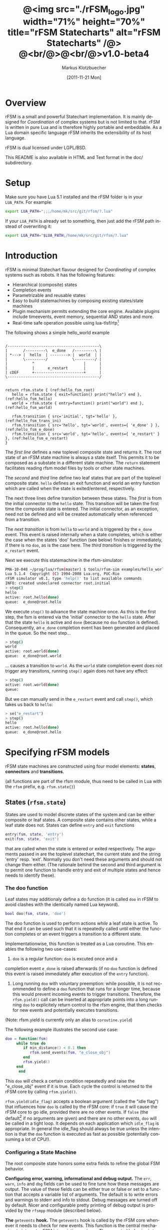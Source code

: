 #+TITLE:	@<img src="./rFSM_logo.jpg" width="71%" height="70%" title="rFSM Statecharts" alt="rFSM Statecharts" /@> @<br/@>@<br/@>v1.0-beta4
#+AUTHOR:	Markus Klotzbuecher
#+EMAIL:	markus.klotzbuecher@mech.kuleuven.be
#+DATE:		[2011-11-21 Mon]
#+DESCRIPTION:  Documentation of rFSM Statecharts.
#+KEYWORDS:	Coordination, Statcharts, Robotics, Real-Time, Lua,
#+LANGUAGE:	en
#+OPTIONS:	H:3 num:t toc:t \n:nil @:t ::t |:t ^:nil -:t f:t *:t <:t
#+OPTIONS:	TeX:t LaTeX:nil skip:nil d:nil todo:t pri:nil tags:not-in-toc
#+INFOJS_OPT:	view:nil toc:nil ltoc:t mouse:underline buttons:0 path:http://orgmode.org/org-info.js
#+EXPORT_SELECT_TAGS: export
#+EXPORT_EXCLUDE_TAGS: noexport
#+LINK_UP:
#+LINK_HOME:
#+XSLT:
#+STYLE:	<link rel="stylesheet" type="text/css" href="css/stylesheet.css" />

#+STARTUP:	showall
#+STARTUP:	hidestars

* Overview

  rFSM is a small and powerful Statechart implementation. It is mainly
  designed for /Coordination/ of complex systems but is not limited to
  that. rFSM is written in pure Lua and is therefore highly portable
  and embeddable. As a Lua domain specific language rFSM inherits the
  extensibility of its host language.

  rFSM is dual licensed under LGPL/BSD.

  This README is also available in HTML and Text format in the doc/
  subdirectory.


* Setup

  Make sure you have Lua 5.1 installed and the rFSM folder is in your
  =LUA_PATH=. For example:

  #+begin_src sh
    export LUA_PATH=";;;/home/mk/src/git/rfsm/?.lua"
  #+end_src

  If your =LUA_PATH= is already set to something, then just add the
  rFSM path instead of overwriting it:

  #+begin_src sh
    export LUA_PATH="$LUA_PATH;/home/mk/src/git/rfsm/?.lua"
  #+end_src


* Introduction

  rFSM is minimal Statechart flavour designed for /Coordinating/ of
  complex systems such as robots. It has the following features:

  - Hierarchical (composite) states
  - Completion events
  - Parametrizable and reusable states
  - Easy to build statemachines by composing existing states/state machines
  - Plugin mechanism permits extending the core engine. Available
    plugins include timeevents, event memory, sequential AND states
    and more.
  - Real-time safe operation possible using lua-tlsf/rtp[fn:2]

  The following shows a simple hello_world example

  #+begin_src ditaa :file example1.png :cmdline -o

    /-----------------------------------------\
    |       /---------\  e_done   /---------\ |
    | *---> |  hello  | --------> |  world  | |
    |       \---------/           \---------/ |
    |           ^                      |      |
    |           |      e_restart       |      |
    | cDEF      +----------------------+      |
    \-----------------------------------------/

  #+end_src

  #+results:
  [[file:example1.png]]

  #+begin_src lua -n -r
    return rfsm.state { (ref:hello_fsm_root)
       hello = rfsm.state { exit=function() print("hello") end }, (ref:hello_fsm_hello)
       world = rfsm.state { entry=function() print("world") end }, (ref:hello_fsm_world)

       rfsm.transition { src='initial', tgt='hello' }, (ref:hello_fsm_trans_ini)
       rfsm.transition { src='hello', tgt='world', events={ 'e_done' } }, (ref:hello_fsm_e_done)
       rfsm.transition { src='world', tgt='hello', events={ 'e_restart' } }, (ref:hello_fsm_e_restart)
    }
  #+end_src

  The [[(hello_fsm_root)][first line]] defines a new toplevel composite state and returns
  it. The root state of an rFSM state machine is always a state
  itself. This permits it to be composed as a substate in a different
  state machine. The =return= statement facilitates reading rfsm model
  files by tools or other state machines.

  The [[(hello_fsm_hello)][second]] and [[(hello_fsm_world)][third]] line define two leaf states that are part of
  the toplevel composite state. =hello= defines an exit function and
  world an entry function which are called when the state is
  exited/entered, respectively.

  The next three lines define transition between these states. The
  [[(hello_fsm_trans_ini)][first]] is from the initial connector to the =hello= state. This
  transition will be taken the first time the composite state is
  entered. The initial connector, as an exception, need not be defined
  and will be created automatically when referenced from a transition.

  The [[(hello_fsm_e_done)][next transition]] is from =hello= to =world= and is triggered by
  the =e_done= event. This event is raised internally when a state
  completes, which is either the case when the states 'doo' function
  (see below) finishes or immediately, if there is no =doo=, as is the
  case here. The [[(hello_fsm_e_restart)][third transition]] is triggered by the =e_restart=
  event.

  Next we execute this statemachine in the rfsm-simulator:

  #+begin_src sh
    PMA-10-048 ~/prog/lua/rfsm(master) $ tools/rfsm-sim examples/hello_world.lua
    Lua 5.1.4  Copyright (C) 1994-2008 Lua.org, PUC-Rio
    rFSM simulator v0.1, type 'help()' to list available commands
    INFO: created undeclared connector root.initial
    > step()
    hello
    active: root.hello(done)
    queue:  e_done@root.hello
  #+end_src

  We execute =step()= to advance the state machine once. As this is
  the first step, the fsm is entered via the 'initial' connector to
  the =hello= state. After that the state =hello= is active and =done=
  (because no =doo= function is defined). Consequently, an =e_done=
  completion event has been generated and placed in the queue. So the
  next step...

  #+begin_src sh
    > step()
    world
    active: root.world(done)
    queue:  e_done@root.world
  #+end_src

  ... causes a transition to =world=. As the =world= state completion
  event does not trigger any transitons, running =step()= again does
  not have any effect:

  #+begin_src sh
    > step()
    active: root.world(done)
    queue:
  #+end_src

  But we can manually send in the =e_restart= event and call =step()=,
  which takes us back to =hello=:

  #+begin_src sh
    > se("e_restart")
    > step()
    hello
    active: root.hello(done)
    queue:  e_done@root.hello
  #+end_src


* Specifying rFSM models

  rFSM state machines are constructed using four model elements:
  *states*, *connectors* and *transitions*.

  (all functions are part of the rfsm module, thus need to be called
  in Lua with the =rfsm= prefix, e.g. =rfsm.state{}=)

** States (=rfsm.state=)

   States are used to model discrete states of the system and can be
   either composite or leaf states. A composite state contains other
   states, while a leaf state does not. States can define =entry= and
   =exit= functions 

   #+begin_src lua
       entry(fsm, state, 'entry')
       exit(fsm, state, 'exit')
   #+end_src

   that are called when the state is entered or exited
   respectively. The arguments passed in are the toplevel statechart,
   the current state and the string 'entry' resp. 'exit'. Normally
   you don't need these arguments and should not change them
   either. (The rationale behind the second and third argument is to
   permit one function to handle entry and exit of multiple states
   and hence needs to identify these).


*** The doo function

    Leaf states may additionaly define a do function (it is called
    =doo= in rFSM to avoid clashes with the identically named Lua
    keyword).
    
    #+begin_src lua
	bool doo(fsm, state, 'doo')
    #+end_src

    The doo function is used to perform actions /while/ a leaf state
    is active. To that end it can be used such that it is repeatedly
    called until either the function completes or an event triggers a
    transition to a different state.

    Implementationwise, this function is treated as a Lua
    coroutine. This enables the following two use-cases:

     1. =doo= is a regular function: =doo= is excuted once and a
	completion event =e_done= is raised afterwards (if no =doo=
	function is defined this event is raised immediately after
	execution of the =entry= function).

     2. Long running =doo= with voluntary preemption: while possible,
        it is not recommended to define a =doo= function that runs for
        a longer time, because this would prevent incoming events to
        trigger transitions. Therefore, the =rfsm.yield()= call can be
        inserted at appropriate points into a long running =doo= to
        explicitely return control to the rfsm engine, that then
        checks for new events and potentially executes transitions.

    (Note: rfsm.yield is currently only an alias to =coroutine.yield=)

    The following example illustrates the second use case:

    #+begin_src lua
	doo = function(fsm)
		 while true do
		    if min_distance() < 0.1 then
		       rfsm.send_events(fsm, "e_close_obj")
		    end
		    rfsm.yield()
		 end
	      end
    #+end_src

    This =doo= will check a certain condition repeatedly and raise the
    "e_close_obj" event if it is true. Each cycle the control is
    returned to the rFSM core by calling =rfsm.yield()=.

    =rfsm.yield(idle_flag)= accepts a boolean argument (called the
    "idle flag") that influences how =doo= is called by the rFSM core:
    if =true= it will cause the rFSM core to go idle, provided there
    are no other events. If =false= (the default[fn:1] if no arguments
    are given) and there are no other events, =doo= will be called in
    a tight loop. It depends on each application which =idle_flag= is
    appropriate. In general the idle_flag should always be true unless
    the intention is that the =doo= function is executed as fast as
    possible (potentially consuming a lot of CPU!).


*** Configuring a State Machine

    The root composite state honors some extra fields to refine the
    global FSM behavior.
    
    *Configuring error, warning, informational and debug output.* The
    =err=, =warn=, =info= and =dbg= fields can be used to fine tune
    how these messages are output. The value of these fields can be
    either true or false or set to a function that accepts a variable
    list of arguments. The default is to write errors and warnings to
    stderr and info to stdout. Debug messages are turned off by
    default. Nicer and configurable pretty printing of debug output is
    provided by the =rfsmpp= module (described below).

    *The* =getevents= *hook.* The =getevents= hook is called by the
    rFSM core whenever it needs to check for new events. This function
    is the central mechanism to integrate rFSM into existing
    systems. The expected behavior is to return a Lua table of events
    (array part only). These events are then used to check for enabled
    transtions.
    
** Transitions (=rfsm.transition=)

   Transitions define how a state machine changes state upon receiving
   events:

   Example:

   #+begin_src lua
   rfsm.transition { 
       src='stateX', tgt='stateY', events = {"e1", "e2"},
       guard=function() 
                 if getVal() > 0.3 then
                     return false
                 end
                 return true
             end,
       effect=function () do_this() end
   }
   #+end_src

   The above defines a transition between stateX and stateY which is
   triggered by the events =e1= _and_ =e2=. The =guard= condition
   (optional) will prevent the transition from being executed if it
   returns false. The =effect= function (optional) will be executed
   during the transitioning of the function. If no events are
   specified, this is interpreted as *any* events will trigger the
   transition.
   
   Three ways of specifying the =src= and =target= states are
   supported: /local/, /relative/ or /absolute/. In the above example
   =stateX= and =stateY= are referenced locally and must therefore be
   defined within the same composite state as the transition.

   Relative references specify states that are more deeply nested
   (relative to the position of the transition). Such references
   starts with a leading dot. For example:

   #+begin_src lua -r
       return rfsm.state{
	  operational=rfsm.state{
	     motors_on = rfsm.state{
		moving = rfsm.state{},
		stopped = rfsm.state{},
                rfsm.trans{src='initial', tgt='stopped'},
	     },
             rfsm.trans{src='initial', tgt='motors_on'},
	  },
	  off=rfsm.state{},
	  rfsm.trans{src='initial', tgt=".operational.motors_on.moving" }                (ref:trans_ref_types_one)
	  rfsm.trans{src=".operational.motors_on.stopped", tgt='off', events={'e_off'} } (ref:trans_ref_types_two)
       }
   #+end_src

   The [[(trans_ref_types_one)][first]] transition is defined between the (locally referenced)
   =initial= connector to the relatively referenced =moving=
   state. This permits to /refine/ the default behavior of the
   operational state, namely entering =motors_on.stopped= (due to the
   initial connectors), to instead enter the =motors_on.moving= state.

   The [[(trans_ref_types_two)][second]] transition defines a transition from the relatively
   referenced =operational.motors_on.stopped= to =off=. Here the
   intention is to constrain the states from which one can reach the
   =off= state: turning the device off is only permitted if it is not
   moving.

   At last absolute references begin with "root." Using absolute
   syntax is strongly discouraged for anything other than testing,
   as it breaks compositionality: if a state machine is used within
   a larger statemachine the absolute reference is broken.

   Furthermore, transitions support so called *priority
   numbers*. Priority numbers serve to resolve conflicts within one
   hierarchical level. In case two transitions are enabled by a set of
   events, the transition with the higher priority number will be
   executed. Priority numbers are defined with the =pn= keyword on
   transitions, as shown below. Transitions without priority numbers
   are assumed to have priority 0.

   #+begin_src lua
     rfsm.trans{ src='following', tgt='hitting', pn=10, events={ 't6' } },
   #+end_src

   If possible, statecharts should be designed not to depend on
   priority numbers and introduce these rather as an optimization.

** Connector (=rfsm.connector=)

   Connectors permit to define so called compound transitions by
   chaining multiple transition segments together. Connectors are
   similar to the UML junction element. Compound transitions are
   statically evaluated, meaning that the compound transition is only
   executed if each subtransition is enabled (events match and guards
   are true).

   Also see the examples =connector_simple.lua= and
   =connector_split.lua=.

   Connectors are useful for defining interfaces (entry and exit
   points) that hide internals of a composite state. The following
   example defines a error handling state:
   #+begin_src lua -r
   return rfsm.state{
     software_err = rfsm.state{},
     hardware_err = rfsm.state{},

     initial = rfsm.conn{},
     recovered = rfsm.conn{},
     failed = rfsm.conn{},

     rfsm.trans{src='initial', tgt='software_err', events={'e_sw_err'}},      (ref:conn_dispatch_dispatch1)
     rfsm.trans{src='initial', tgt='hardware_err', events={'e_hw_err'}},      (ref:conn_dispatch_dispatch2)

     rfsm.trans{src='software_err', tgt='recovered', events={'e_recovered'}}, (ref:conn_dispatch_accept1)
     rfsm.trans{src='hardware_err', tgt='recovered', events={'e_recovered'}}, (ref:conn_dispatch_accept2)
     rfsm.trans{src='software_err', tgt='failed', events={'e_failed'}},        (ref:conn_dispatch_accept3)
     rfsm.trans{src='hardware_err', tgt='failed', events={'e_failed'}},       (ref:conn_dispatch_accept4)
   }
   #+end_src

   Transitions [[(conn_dispatch_dispatch1)][1]] and [[(conn_dispatch_dispatch2)][2]] dispatch to different error handling states
   based on the events received. Transitions [[(conn_dispatch_accept1)][3]], [[(conn_dispatch_accept2)][4]], [[(conn_dispatch_accept3)][5]] and [[(conn_dispatch_accept4)][6]] connect the
   states to different exit connectors based on the events they
   generate.

   /Note/: defining cycles is possible, but dangerous, unsupported and
   discouraged. It may make the yoghurt in your fridge grow fine grey
   beards.


* Executing rFSM models

  Before running a statemachine must be initalized. This serves to
  validate the fsm model and transform the fsm to be suitable for
  execution. Initalization is done using the =rfsm.init(fsm)=
  function, that takes a (string) rfsm description as input and
  returns an initalized fsm. To load an rfsm from a file and initalize
  it, the =rfsm.load(filename)= function can be used:

  #+begin_src lua
    fsm = rfsm.init(rfsm.load("fsm.lua"))
  #+end_src

  If the return value from =rfsm.init= is not =false=, initalization
  succeeded and the returned fsm can be run.

  The function =rfsm.step(fsm, n)= will attempt to step the given fsm
  for a maximum of =n= times. A /step/ can be either the execution of
  a transition _or_ a single execution of the =doo= program. =step=
  will return either when the state machine is /idle/ _or_ the given
  number of steps has been reached. The boolean return value indicates
  whether the fsm is idle (=true=) or the maximum amount of requested
  steps was reached (=false=).

  For each step the rfsm engine will invoke the =getevents= hook to
  retrieve new events and then reason about what to do (which
  transitions to execute or =doo='s to run). After that these events
  are disgarded. If this seems inconvenient, checkout the [[EventMemory][event memory]]
  extension.

  When omitted, the number of steps argument =n= to =rfsm.step=
  defaults to *1*.

  =rfsm.run(fsm)= calls =step= as long as the given fsm is not
  idle. Not idle means: there are either events in the queue or there
  is an active =doo= function that is _not_ idle.

  To directly send events to the fsm the function
  =rfsm.send_events(fsm, e1, e2, ...)= can be used. The first argument
  is the fsm to which all subsequent event arguments are sent to.


* Common pitfalls

  1. Name clashes between state/connector names with reserved Lua
     keywords.

     This can be worked around by using the following syntax:

     #+begin_src lua
     ['end'] = rfsm.state{...}
     #+end_src

  2. Executing functions accidentially

     It is a common mistake to execute externally defined functions
     instead of adding references to them:

     #+begin_src lua
     stateX = rfsm.state{ entry = my_func() }
     #+end_src

     The (likely) mistake above is to execute my_func and assigning
     the result to entry instead of assigning my_func:

     #+begin_src lua
     stateX = rfsm.state{ entry = my_func }
     #+end_src

     Of course the first example would be perfectly valid if
     my_func() returned a function as a result!

  3. Why doesn't my statemachine react if I send a completion event
     =e_done= from the outside?

     Short anwer: because it is a syntactic shortcut for the
     completion event *of the source state* of the transition which it
     is defined on. During initalization it is transformed to
     =e_done@fqn= (e.g. =e_root@root.stateA.stateB=) If you send in
     the expanded completion event it will work.

     Explanation: a completion event only makes sense in the context
     of a state which completed. Making the state which has completed
     explicit in the event avoids accidentially triggering a
     transition labeled with a higher priority completion event that
     has nothing to do with the current one.

     The same holds true for =rfsm_timeevent= based timeevents.

  4. My FSM is using up 100% CPU, what's wrong?
     
     Most likely you have defined a long running =doo= function that
     does not call =rfsm.yield= with a =true= argument (the idle
     flag). Therefore the rFSM engine calls the =doo= function in a
     tight loop.


* Tools and helper modules

** The event memory extension (=rfsm_emem= module) #<<EventMemory>>

   This extension adds /memory/ of events that occured to an rFSM
   statechart. This is done maintaining a table =emem= for every
   state. The keys in this table are event names and the values the
   number of times that event occurred while the respective state was
   active. The =emem= table is cleared when a state is exited by
   setting all values to 0.

   This extension is useful for defining transitions that are taken
   only after certain events have occured, but that do not necessarily
   occur within one step. Because the rFSM engine drops events after
   each steps this information would otherwise be lost.

   To enable event memory, all you need to do is load the =rfsm_emem=
   module. Checkout the =examples/emem_test.lua= for more details.


** Timeevents (=rfsm_timeevent= module)
   
   This module extends the rFSM engine with time events. Time events
   are automatically raised /after/ the specified time after entering
   a state has elapsed. To enable time events, it suffices to load the
   =rfsm_timeevent= module. Currently only relative (opposed to
   absolute) timeevents are supported. These can be specified on
   transitions using the =e_done(duration)= syntax, as show in the
   following example:

   #+begin_src lua
   rfsm.trans{ src='A', tgt='B', events={ 'e_after(0.1)' } },
   #+end_src

   The timeevent will be raised 100ms after state =A= was entered.

   The only requirement of a rfsm_timeevents is that a =gettime=
   function is configured using the
   =rfsm_timeevent.set_gettime_hook(f)= function. This function is
   expected to return the current time in two return values: seconds,
   nanoseconds.

   An example can be found in =examples/timeevent.lua=

   *Warning:* these timeevents only work while the rfsm engine is
    running and can not magically wake up an idle fsm. Therefore this
    type of timeevents typically only makes sense for fsm that are
    "stepped" at a fixed frequency or that never go idle.


** Configurable and colorized =dbg= info (=rfsmpp= module)

   The =rfsmpp.gen_dbgcolor= function generates a configurable and
   colorful =dbg= hook.

   Usage:

   #+begin_src lua
     rfsmpp.gen_dbgcolor(name, dbgids, defshow)
   #+end_src
     
     - =name= is the (optional) string name to print prefixing the
       debug output
     - =dbgids= is a table that enables or disables certain dbg ids by
       setting them to true or false. Known debug ids are:
       =STATE_ENTER=, =STATE_EXIT=, =EFFECT=, =DOO=, =EXEC_PATH=,
       =ERROR=, =HIBERNATING=, =RAISED=, =TIMEEVENT=
     - =defshow= (bool) defines wether debug id's not mentioned in the dbgids
       table are shown or not.
       	

   Example:

   #+begin_src lua
     fsm = rfsm.init(...)
     fsm.dbg=rfsmpp.gen_dbgcolor("fsm1",
                                 { STATE_ENTER=true, STATE_EXIT=true}, false)
   #+end_src

   Will show only =STATE_ENTER= and =STATE_EXIT= debug messages.

     
** Generate graphical representations (=rfsm2uml= and =fsm2dbg= modules)
     
     Modules to transform rFSM models to graphical
     descriptions. =rfsm2uml= generates classical statechart figures and
     =rfsm2tree= generates a tree representation (useful to see check
     priorities).

     Usage: 

     - =rfsm2uml.rfsm2uml(root_fsm, format, outfile, caption)=
     - =rfsm2tree.rfsm2tree(root_fsm, format, outfile)=

     Examples:

     #+begin_src lua
     require("rfsm2uml")
     fsm = rfsm.init(rfsm.load("fsm.lua"))
     rfsm2uml.rfsm2uml(fsm, 'png', "fsm.png", "Figure caption")
     #+end_src

     or

     #+begin_src lua
     require("rfsm2tree")
     fsm = rfsm.init(rfsm.load("fsm.lua"))
     rfsm2tree.rfsm2tree(fsm, 'png', "fsm-tree.png")
     #+end_src

     The =rfsm-viz= command line uses these modules to generate
     pictures.


** =rfsm-viz=: command line front end to rfsm2uml/rfsm2tree

     to generate all possible formats run:

     #+begin_src sh
     $ tools/rfsm-viz all examples/composite_nested.lua
     #+end_src

     generates various representations (in =examples/=)


** =rfsm-sim= simple rfsm simulator

     small command line simulator for running a fsm
     interactively.

     #+begin_src sh
     $ tools/rfsm-sim all examples/ball_tracker_scope.lua
     #+end_src

     It requires an image viewer which automatically updates once the
     file displayed changes. For example =evince= works nicely.


** Lua fsm to json conversion (=rfsm2json= command line tool)

   Based on =rfsm2json.lua= module and requires lua-json.


** =rfsm_rtt= Useful functions for using rFSM with OROCOS rtt
   
   See the Orocos [[http://www.orocos.org/wiki/orocos/toolchain/LuaCookbook][LuaCookbook]] for more details.


* More examples, tips and tricks

** A more complete example

   The graphical model:

   #+begin_src ditaa :file example2.png :cmdline -o

   /-----------------------------------------------------\
   | root                                                |
   |                                                     |
   |        /----------------------------------------\   |
   |        | on                                     |   |
   |        |        *                     c9AC      |   |
   |        |        |                               |   |
   |        |        v                               |   |
   |  *---->|  /------------\ e_stop  /-----------\  |   |
   |  ^     |  |            |-------->|           |  |   |
   |  |     |  |   moving   |         |  waiting  |  |   |
   |  |     |  |            |<--------|           |  |   |
   |  |     |  \------------/ e_start \-----------/  |   |
   |  |     |                                        |   |
   |  |     \----------------------------------------/   |
   |  |                                 ^  |             |
   |  | e_reset           e_error_fixed |  |             |
   |  |                                 |  | e_error     |
   |  |                                 |  v             |
   |  |    /-------------\            /-------\          |
   |  +----| fatal_error |<-----------| error |          |
   |       \-------------/            \-------/          |
   |                      e_fatal_error                  |
   |                                        cDEF         |
   |                                                     |
   \-----------------------------------------------------/

   #+end_src

   ... and the corresponding textual representation:

   #+begin_src lua
     -- any rFSM is always contained in a state
     return rfsm.state {
       	dbg = true, -- enable debugging

       	on = rfsm.state {
	   entry = function () print("disabling brakes") end,
	   exit = function () print("enabling brakes") end,

	   moving = rfsm.state {
	      entry=function () print("starting to move") end,
	      exit=function () print("stopping") end,
	   },

	   waiting = rfsm.state {},

	   -- define some transitions
	   rfsm.trans{ src='initial', tgt='waiting' },
	   rfsm.trans{ src='waiting', tgt='moving', events={ 'e_start' } },
	   rfsm.trans{ src='moving', tgt='waiting', events={ 'e_stop' } },
       	},

       	error = rfsm.state {
	   doo = function (fsm)
		      print ("Error detected - trying to fix")
		      rfsm.yield()
		      math.randomseed( os.time() )
		      rfsm.yield()
		      if math.random(0,100) < 40 then
			 print("unable to fix, raising e_fatal_error")
			 rfsm.send_events(fsm, "e_fatal_error")
		      else
			 print("repair succeeded!")
			 rfsm.send_events(fsm, "e_error_fixed")
		      end
		   end,
       	},

       	fatal_error = rfsm.state {},

        rfsm.trans{ src='initial', tgt='on',
                    effect=function() print("initalizing system") end },
       	rfsm.trans{ src='on', tgt='error', events={ 'e_error' } },
       	rfsm.trans{ src='error', tgt='on', events={ 'e_error_fixed' } },
       	rfsm.trans{ src='error', tgt='fatal_error', events={ 'e_fatal_error' } },
       	rfsm.trans{ src='fatal_error', tgt='initial', events={ 'e_reset' } },
     }
   #+end_src


** How to compose state machines

   This is easy! Let's assume the state machine is is a file
   "subfsm.lua" and uses the strongly recommended =return
   rfsm.state ...= syntax, it can be included as follows:

   #+begin_src lua
       	return rfsm.state {

	   name_of_state = rfsm.load("subfsm.lua"),

	   otherstateX = rfsm.state{},
	   ...
       	}
   #+end_src

   Make sure not to forget the ',' after the =rfsm.load()= statement!


** Using rfsm with Orocos RTT
   The [[http://www.orocos.org/wiki/orocos/toolchain/LuaCookbook][LuaCookbook]] page describes how to do this.


* API Summary

** State specification

   Functions to define rFSM:

   |                |               |                     |
   | *Function*     | *Short alias* | *Description*       |
   |----------------+---------------+---------------------|
   | =state{}=      | =state{}=     | create a state      |
   | =connector{}=  | =conn{}=      | create a connector  |
   | =transition{}= | =trans{}=     | create a transition |

  

** Operational functions
   
   |                              |                                                      |
   | *Function*                   | *Description*                                        |
   |------------------------------+------------------------------------------------------|
   | =fsm rfsm.init(fsmmodel)=    | create an initialized rfsm instance from model       |
   | =idle rfsm.step(fsm, n)=     | attempt to transition FSM n times. Default: once     |
   | =rfsm.run(fsm)=              | run FSM until it goes idle                           |
   | =rfsm.send_events(fsm, ...)= | send one or more events to internal rfsm event queue |


** Hooks

   The following hook functions can be defined for a toplevel
   composite state and allow to refine various behavior of the state
   machine.
   
   | *Function*          | *Description*                                                                      |
   |---------------------+------------------------------------------------------------------------------------|
   | =dbg=               | called to output debug information. Set to false to disable. Default: false.       |
   | =info=              | called to output informational messages. Set to false to disable. Default: stdout. |
   | =warn=              | called to output warnings. Set to false to disable. Default stderr.                |
   | =err=               | called to output errors. Set to false to disable. Default stderr.                  |
   | =table getevents()= | function which returns a table of new events which have occurred.                  |


   Lower level functions (not for normal use):

   Use these to manage step hooks. Setting =pre_step_hook= and
   =post_step_hook= directly is not permitted anymore:

   | *Function*                             | *Description*                                                     |
   |----------------------------------------+-------------------------------------------------------------------|
   | =pre_step_hook_add(fsm, hook, where)=  | install function hook to be called _before_ each rfsm step of fsm |
   | =post_step_hook_add(fsm, hook, where)= | install function hook to be called _after_ each rfsm step of fsm  |
   |                                        |                                                                   |

   =idle_hook(fsm)=: if defined, called *instead* of returning from
   step/run functions. Used only for debugging purposes.

* Contact

  Please direct questions, bugs or improvements to the [[http://lists.mech.kuleuven.be/mailman/listinfo/orocos-users][orocos-users]]
  mailing list.


* Acknowledgement

  - Funding

    The research leading to these results has received funding from
    the European Community's Seventh Framework Programme
    (FP7/2007-2013) under grant agreement no. FP7-ICT-231940-BRICS
    (Best Practice in Robotics)

  - Scientific background

    This work borrows many ideas from the Statecharts by David Harel
    and some from UML 2.1 State Machines. The following publications
    are the most relevant

    David Harel and Amnon Naamad. 1996. The STATEMATE semantics of
    statecharts. ACM Trans. Softw. Eng. Methodol. 5, 4 (October 1996),
    293-333. DOI=10.1145/235321.235322
    http://doi.acm.org/10.1145/235321.235322

    The OMG UML Specification:
    http://www.omg.org/spec/UML/2.3/Superstructure/PDF/

[fn:1] The reason for this choice of default is that it fails more
  obviously (100% CPU load) than the opposite (doo function not
  executed properly).

[fn:2] See [[https://lwn.net/images/conf/rtlws-2011/paper.05.html][this]] Real-time Linux Workshop paper, [[https://github.com/kmarkus/lua-tlsf][lua-tlsf]] and the
 [[https://github.com/kmarkus/rtp][minimal Lua real-time POSIX bindings]]


